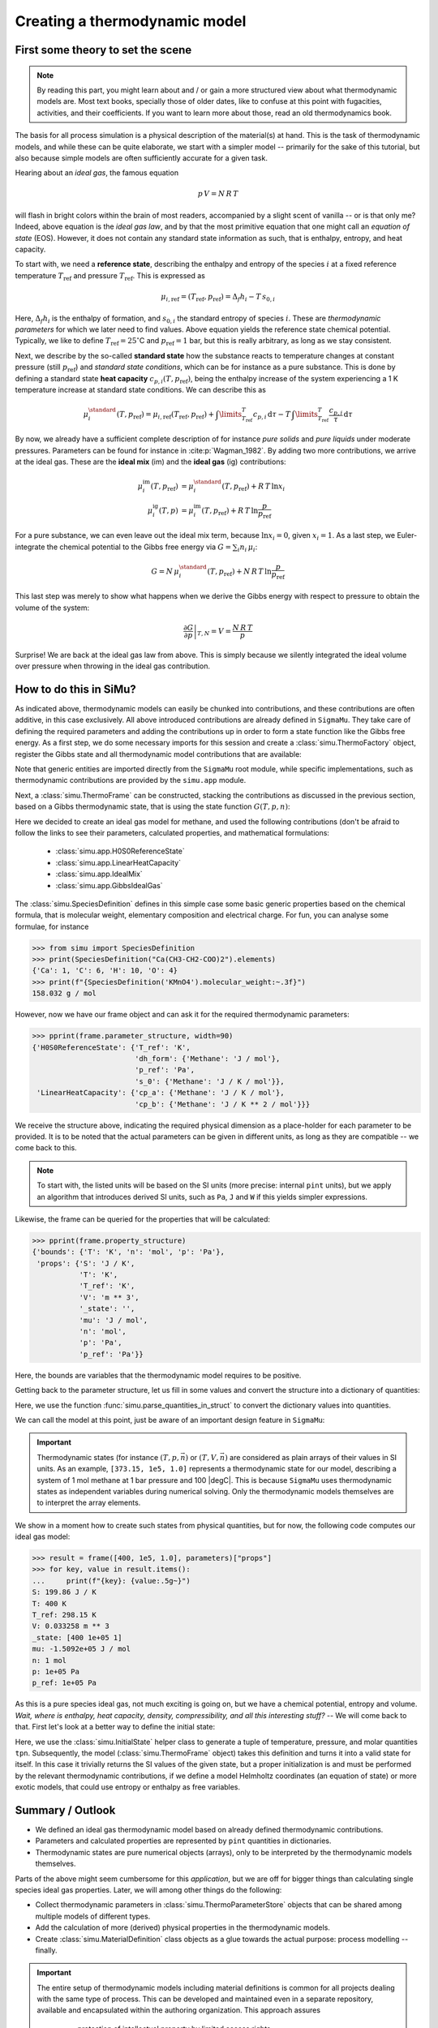 Creating a thermodynamic model
==============================

First some theory to set the scene
----------------------------------

.. note::

    By reading this part, you might learn about and / or gain a more structured view about what thermodynamic models are. Most text books, specially those of older dates, like to confuse at this point with fugacities, activities, and their coefficients. If you want to learn more about those, read an old thermodynamics book.

The basis for all process simulation is a physical description of the material(s) at hand. This is the task of thermodynamic models, and while these can be quite elaborate, we start with a simpler model -- primarily for the sake of this tutorial, but also because simple models are often sufficiently accurate for a given task.

Hearing about an *ideal gas*, the famous equation

.. math::
    p\,V = N\,R\,T

will flash in bright colors within the brain of most readers, accompanied by a slight scent of vanilla -- or is that only me? Indeed, above equation is the *ideal gas law*, and by that the most primitive equation that one might call an *equation of state* (EOS). However, it does not contain any standard state information as such, that is enthalpy, entropy, and heat capacity.

To start with, we need a **reference state**, describing the enthalpy and entropy of the species :math:`i` at a fixed reference temperature :math:`T_\mathrm{ref}` and pressure :math:`T_\mathrm{ref}`. This is expressed as

.. math::
    \mu_{i, \mathrm{ref}} = (T_\mathrm{ref}, p_\mathrm{ref}) = \Delta_f h_i - T\,s_{0,i}

Here, :math:`\Delta_f h_i` is the enthalpy of formation, and :math:`s_{0,i}` the standard entropy of species :math:`i`. These are *thermodynamic parameters* for which we later need to find values. Above equation yields the reference state chemical potential. Typically, we like to define :math:`T_\mathrm{ref} = 25 ^\circ`\ C and :math:`p_\mathrm{ref} = 1` bar, but this is really arbitrary, as long as we stay consistent.

Next, we describe by the so-called **standard state** how the substance reacts to temperature changes at constant pressure (still :math:`p_\mathrm{ref}`) and *standard state conditions*, which can be for instance as a pure substance. This is done by defining a standard state **heat capacity** :math:`c_{p, i}(T, p_\mathrm{ref})`, being the enthalpy increase of the system experiencing a 1 K temperature increase at standard state conditions. We can describe this as

.. math::
    \mu_i^\standard(T, p_\mathrm{ref}) = \mu_{i, \mathrm{ref}} (T_\mathrm{ref}, p_\mathrm{ref})
      + \int\limits_{T_\mathrm{ref}}^T c_{p, i}\,\mathrm{d}\tau
      - T\,\int\limits_{T_\mathrm{ref}}^T \frac{c_{p, i}}{\tau}\,\mathrm{d}\tau

By now, we already have a sufficient complete description of for instance *pure solids* and *pure liquids* under moderate pressures. Parameters can be found for instance in :cite:p:`Wagman_1982`. By adding two more contributions, we arrive at the ideal gas. These are the **ideal mix** (im) and the **ideal gas** (ig) contributions:

.. math::
    \begin{align*}
      \mu_i^\mathrm{im}(T, p_\mathrm{ref}) &= \mu_i^\standard(T, p_\mathrm{ref}) + R\,T\,\ln x_i\\
      \mu_i^\mathrm{ig}(T, p) &= \mu_i^\mathrm{im}(T, p_\mathrm{ref}) + R\,T\,\ln \frac{p}{p_\mathrm{ref}}
    \end{align*}

For a pure substance, we can even leave out the ideal mix term, because :math:`\ln x_i = 0`, given :math:`x_i = 1`. As a last step, we Euler-integrate the chemical potential to the Gibbs free energy via :math:`G = \sum_i n_i\,\mu_i`:

.. math::
    G = N\,\mu_i^\standard(T, p_\mathrm{ref}) + N\,R\,T\,\ln \frac{p}{p_\mathrm{ref}}

This last step was merely to show what happens when we derive the Gibbs energy with respect to pressure to obtain the volume of the system:

.. math::
    \left .\frac{\partial G}{\partial p}\right |_{T, N} = V = \frac{N\,R\,T}{p}

Surprise! We are back at the ideal gas law from above. This is simply because we silently integrated the ideal volume over pressure when throwing in the ideal gas contribution.

How to do this in SiMu?
-----------------------
As indicated above, thermodynamic models can easily be chunked into contributions, and these contributions are often additive, in this case exclusively. All above introduced contributions are already defined in ``SigmaMu``. They take care of defining the required parameters and adding the contributions up in order to form a state function like the Gibbs free energy. As a first step, we do some necessary imports for this session and create a :class:`simu.ThermoFactory` object, register the Gibbs state and all thermodynamic model contributions that are available:

.. exampleinclude:: ideal_gas.py
   :language: python
   :linenos:
   :lines: 1-9

Note that generic entities are imported directly from the ``SigmaMu`` root module, while specific implementations, such as thermodynamic contributions are provided by the ``simu.app`` module.

Next, a :class:`simu.ThermoFrame` can be constructed, stacking the contributions as discussed in the previous section, based on a Gibbs thermodynamic state, that is using the state function :math:`G(T, p, n)`:

.. exampleinclude:: ideal_gas.py
   :language: python
   :linenos:
   :lineno-start: 11
   :lines: 11-21

Here we decided to create an ideal gas model for methane, and used the following contributions (don't be afraid to follow the links to see their parameters, calculated properties, and mathematical formulations:

 - :class:`simu.app.H0S0ReferenceState`
 - :class:`simu.app.LinearHeatCapacity`
 - :class:`simu.app.IdealMix`
 - :class:`simu.app.GibbsIdealGas`

The :class:`simu.SpeciesDefinition` defines in this simple case some basic generic properties based on the chemical formula, that is molecular weight, elementary composition and electrical charge. For fun, you can analyse some formulae, for instance

>>> from simu import SpeciesDefinition
>>> print(SpeciesDefinition("Ca(CH3-CH2-COO)2").elements)
{'Ca': 1, 'C': 6, 'H': 10, 'O': 4}
>>> print(f"{SpeciesDefinition('KMnO4').molecular_weight:~.3f}")
158.032 g / mol

However, now we have our frame object and can ask it for the required thermodynamic parameters:

.. testsetup::

    >>> from pprint import pprint
    >>> from simu.examples.ideal_gas import frame, parameters

>>> pprint(frame.parameter_structure, width=90)
{'H0S0ReferenceState': {'T_ref': 'K',
                        'dh_form': {'Methane': 'J / mol'},
                        'p_ref': 'Pa',
                        's_0': {'Methane': 'J / K / mol'}},
 'LinearHeatCapacity': {'cp_a': {'Methane': 'J / K / mol'},
                        'cp_b': {'Methane': 'J / K ** 2 / mol'}}}

We receive the structure above, indicating the required physical dimension as a place-holder for each parameter to be provided. It is to be noted that the actual parameters can be given in different units, as long as they are compatible -- we come back to this.

..  note::

    To start with, the listed units will be based on the SI units (more precise: internal ``pint`` units), but we apply an algorithm that introduces derived SI units, such as ``Pa``, ``J`` and ``W`` if this yields simpler expressions.

Likewise, the frame can be queried for the properties that will be calculated:

>>> pprint(frame.property_structure)
{'bounds': {'T': 'K', 'n': 'mol', 'p': 'Pa'},
 'props': {'S': 'J / K',
           'T': 'K',
           'T_ref': 'K',
           'V': 'm ** 3',
           '_state': '',
           'mu': 'J / mol',
           'n': 'mol',
           'p': 'Pa',
           'p_ref': 'Pa'}}

Here, the bounds are variables that the thermodynamic model requires to be positive.

Getting back to the parameter structure, let us fill in some values and convert the structure into a dictionary of quantities:

.. exampleinclude:: ideal_gas.py
   :language: python
   :linenos:
   :lineno-start: 23
   :lines: 23-32

Here, we use the function :func:`simu.parse_quantities_in_struct` to convert the dictionary values into quantities.

We can call the model at this point, just be aware of an important design feature in ``SigmaMu``:

.. important::

    Thermodynamic states (for instance :math:`(T, p, \vec n)` or :math:`(T, V, \vec n)` are considered as plain arrays of their values in SI units. As an example, ``[373.15, 1e5, 1.0]`` represents a thermodynamic state for our model, describing a system of 1 mol methane at 1 bar pressure and 100 |degC|. This is because ``SigmaMu`` uses thermodynamic states as independent variables during numerical solving. Only the thermodynamic models themselves are to interpret the array elements.

We show in a moment how to create such states from physical quantities, but for now, the following code computes our ideal gas model:

>>> result = frame([400, 1e5, 1.0], parameters)["props"]
>>> for key, value in result.items():
...     print(f"{key}: {value:.5g~}")
S: 199.86 J / K
T: 400 K
T_ref: 298.15 K
V: 0.033258 m ** 3
_state: [400 1e+05 1]
mu: -1.5092e+05 J / mol
n: 1 mol
p: 1e+05 Pa
p_ref: 1e+05 Pa

As this is a pure species ideal gas, not much exciting is going on, but we have a chemical potential, entropy and volume. *Wait, where is enthalpy, heat capacity, density, compressibility, and all this interesting stuff?* -- We will come back to that. First let's look at a better way to define the initial state:

.. exampleinclude:: ideal_gas.py
   :language: python
   :linenos:
   :lineno-start: 36
   :lines: 36-38

Here, we use the :class:`simu.InitialState` helper class to generate a tuple of temperature, pressure, and molar quantities ``tpn``. Subsequently, the model (:class:`simu.ThermoFrame` object) takes this definition and turns it into a valid state for itself. In this case it trivially returns the SI values of the given state, but a proper initialization is and must be performed by the relevant thermodynamic contributions, if we define a model Helmholtz coordinates (an equation of state) or more exotic models, that could use entropy or enthalpy as free variables.

Summary / Outlook
-----------------
- We defined an ideal gas thermodynamic model based on already defined thermodynamic contributions.
- Parameters and calculated properties are represented by ``pint`` quantities in dictionaries.
- Thermodynamic states are pure numerical objects (arrays), only to be interpreted by the thermodynamic models themselves.

Parts of the above might seem cumbersome for this *application*, but we are off for bigger things than calculating single species ideal gas properties. Later, we will among other things do the following:

- Collect thermodynamic parameters in :class:`simu.ThermoParameterStore` objects that can be shared among multiple models of different types.
- Add the calculation of more (derived) physical properties in the thermodynamic models.
- Create :class:`simu.MaterialDefinition` class objects as a glue towards the actual purpose: process modelling -- finally.

.. important::
    The entire setup of thermodynamic models including material definitions is common for all projects dealing with the same type of process. This can be developed and maintained even in a separate repository, available and encapsulated within the authoring organization. This approach assures

     - protection of intellectual property by limited access rights
     - separation of thermodynamic modelling from process modelling, likely involving different teams and experts.
     - an efficient way to provide updates to derived work, as the thermodynamic models might be improved over time.

